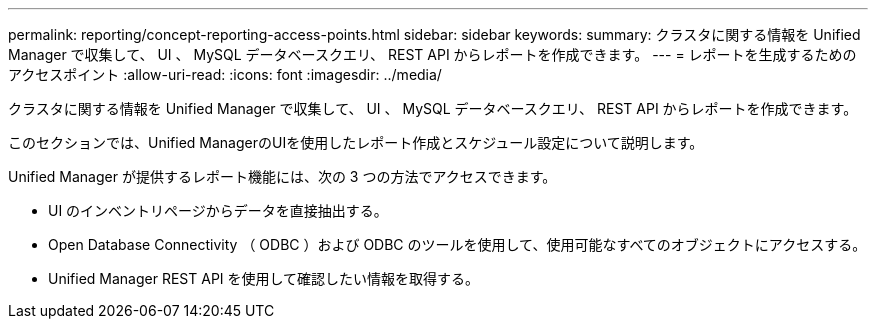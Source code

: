 ---
permalink: reporting/concept-reporting-access-points.html 
sidebar: sidebar 
keywords:  
summary: クラスタに関する情報を Unified Manager で収集して、 UI 、 MySQL データベースクエリ、 REST API からレポートを作成できます。 
---
= レポートを生成するためのアクセスポイント
:allow-uri-read: 
:icons: font
:imagesdir: ../media/


[role="lead"]
クラスタに関する情報を Unified Manager で収集して、 UI 、 MySQL データベースクエリ、 REST API からレポートを作成できます。

このセクションでは、Unified ManagerのUIを使用したレポート作成とスケジュール設定について説明します。

Unified Manager が提供するレポート機能には、次の 3 つの方法でアクセスできます。

* UI のインベントリページからデータを直接抽出する。
* Open Database Connectivity （ ODBC ）および ODBC のツールを使用して、使用可能なすべてのオブジェクトにアクセスする。
* Unified Manager REST API を使用して確認したい情報を取得する。

